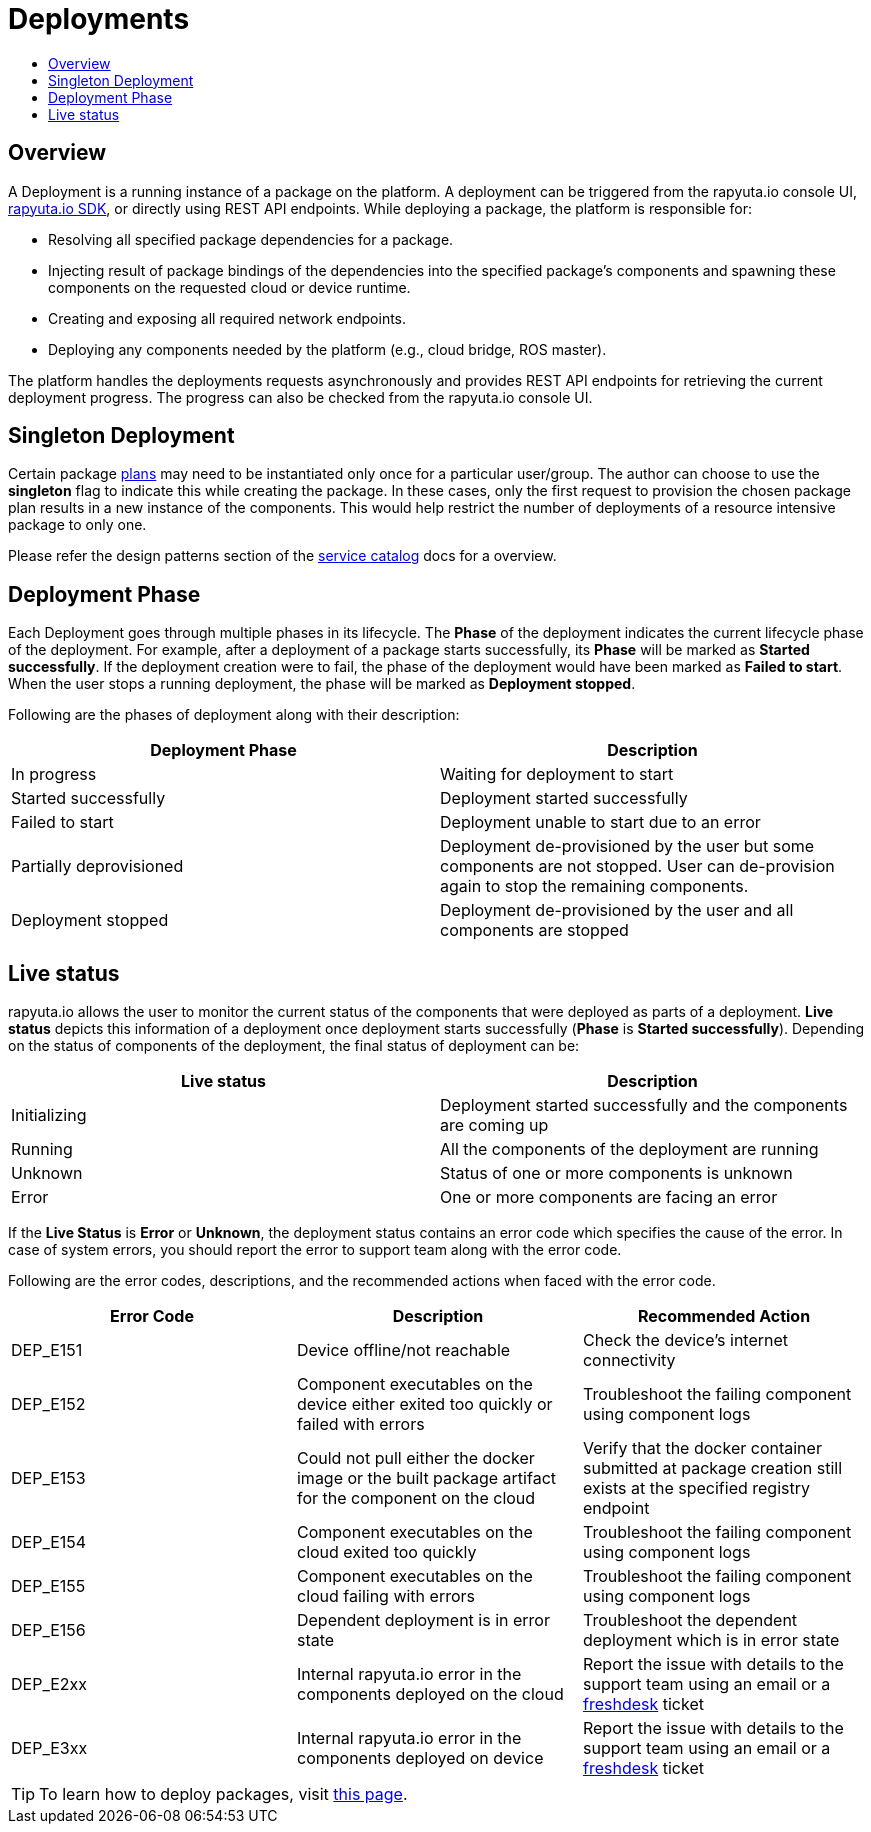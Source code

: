 = Deployments
:toc: macro
:toc-title:
:data-uri:
:experimental:
:prewrap!:
:description:
:keywords:

toc::[]
== Overview
A Deployment is a running instance of a package on the platform. A deployment can be triggered from the rapyuta.io
console UI, link:../developer_guide/rapyuta_io_sdk/sdk_docs.html[rapyuta.io SDK], or directly using REST API endpoints.
While deploying a package, the platform is responsible for:

* Resolving all specified package dependencies for a package. 
* Injecting result of package bindings of the dependencies into the specified package's components and spawning these
components on the requested cloud or device runtime.
* Creating and exposing all required network endpoints.
* Deploying any components needed by the platform (e.g., cloud bridge, ROS master).

The platform handles the deployments requests asynchronously and provides REST API endpoints for retrieving the current
deployment progress. The progress can also be checked from the rapyuta.io console UI.


== Singleton Deployment
Certain package link:packages.html#plans[plans] may need to be instantiated only once for a particular user/group. The
author can choose to use the *singleton* flag to indicate this while creating the package. In these cases, only
the first request to provision the chosen package plan results in a new instance of the components. This  would help
restrict the number of deployments of a resource intensive package to only one.

Please refer the design patterns section of the link:service_catalog.html#dependant-deployments[service catalog] docs
for a overview.

== Deployment Phase
Each Deployment goes through multiple phases in its lifecycle. The *Phase* of the deployment indicates the current
lifecycle phase of the deployment. For example, after a deployment of a package starts successfully, its *Phase* will be
marked as *Started successfully*. If the deployment creation were to fail, the phase of the deployment would have been
marked as *Failed to start*. When the user stops a running deployment, the phase will be marked as *Deployment stopped*.

Following are the phases of deployment along with their description:

[%header,cols=2*]
|===
|Deployment Phase
|Description

|In progress
|Waiting for deployment to start

|Started successfully
|Deployment started successfully

|Failed to start
|Deployment unable to start due to an error

|Partially deprovisioned
|Deployment de-provisioned by the user but some components are not stopped. User can de-provision again to stop the remaining components.

|Deployment stopped
|Deployment de-provisioned by the user and all components are stopped
|===

== Live status
rapyuta.io allows the user to monitor the current status of the components that were deployed as parts of a deployment.
*Live status* depicts this information of a deployment once deployment starts successfully (*Phase* is *Started
successfully*). Depending on the status of components of the deployment, the final status of deployment can be:

[%header,cols=2*]
|===
|Live status
|Description

|Initializing
|Deployment started successfully and the components are coming up

|Running
|All the components of the deployment are running

|Unknown
|Status of one or more components is unknown

|Error
|One or more components are facing an error
|===

If the *Live Status* is *Error* or *Unknown*, the deployment status contains an error code which specifies the cause of the error.
In case of system errors, you should report the error to support team along with the error code.

Following are the error codes, descriptions, and the recommended actions when faced with the error code.

[%header,cols=3*]
|===
|Error Code
|Description
|Recommended Action

|DEP_E151
|Device offline/not reachable
|Check the device's internet connectivity

|DEP_E152
|Component executables on the device either exited too quickly or failed with errors
|Troubleshoot the failing component using component logs

|DEP_E153
|Could not pull either the docker image or the built package artifact for the component on the cloud
|Verify that the docker container submitted at package creation still exists at the specified registry endpoint

|DEP_E154
|Component executables on the cloud exited too quickly
|Troubleshoot the failing component using component logs

|DEP_E155
|Component executables on the cloud failing with errors
|Troubleshoot the failing component using component logs

|DEP_E156
|Dependent deployment is in error state
|Troubleshoot the dependent deployment which is in error state

|DEP_E2xx
|Internal rapyuta.io error in the components deployed on the cloud
|Report the issue with details to the support team using an email or a
link:https://rapyutarobotics.freshdesk.com[freshdesk] ticket

|DEP_E3xx
|Internal rapyuta.io error in the components deployed on device
|Report the issue with details to the support team using an email or a
link:https://rapyutarobotics.freshdesk.com[freshdesk] ticket
|===

[TIP]
To learn how to deploy packages, visit link:../getting_started/deploying_package.html[this page].
